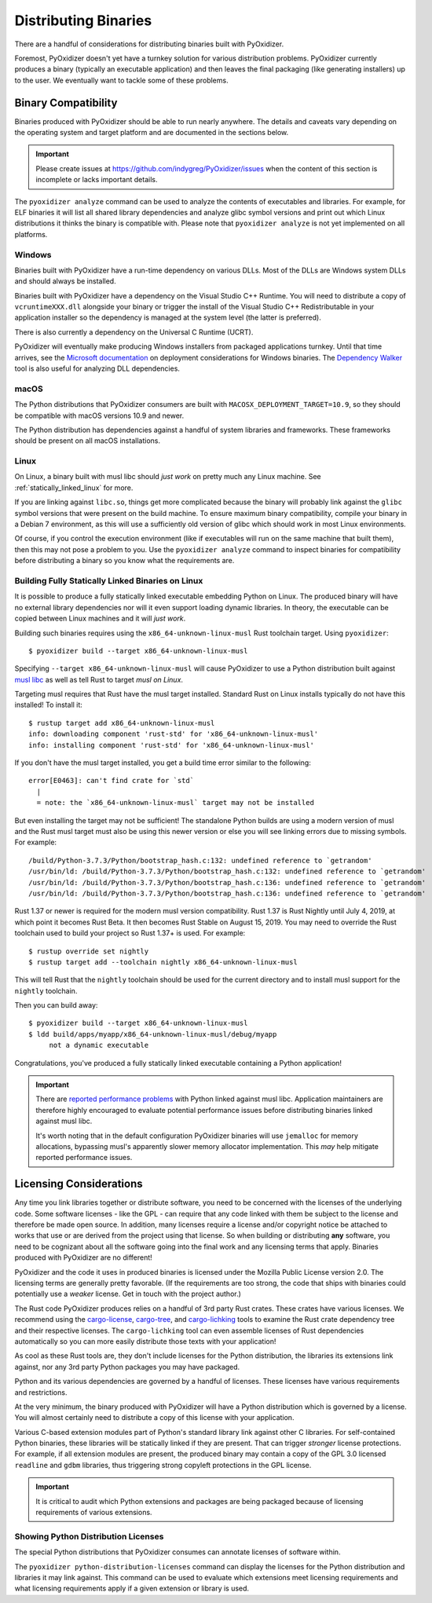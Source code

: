 .. _distributing:

=====================
Distributing Binaries
=====================

There are a handful of considerations for distributing binaries built
with PyOxidizer.

Foremost, PyOxidizer doesn't yet have a turnkey solution for various
distribution problems. PyOxidizer currently produces a binary
(typically an executable application) and then leaves the final
packaging (like generating installers) up to the user. We eventually
want to tackle some of these problems.

Binary Compatibility
====================

Binaries produced with PyOxidizer should be able to run nearly anywhere.
The details and caveats vary depending on the operating system and target
platform and are documented in the sections below.

.. important::

   Please create issues at https://github.com/indygreg/PyOxidizer/issues
   when the content of this section is incomplete or lacks important
   details.

The ``pyoxidizer analyze`` command can be used to analyze the contents
of executables and libraries. For example, for ELF binaries it will list
all shared library dependencies and analyze glibc symbol versions and
print out which Linux distributions it thinks the binary is compatible
with. Please note that ``pyoxidizer analyze`` is not yet implemented on
all platforms.

Windows
-------

Binaries built with PyOxidizer have a run-time dependency on various
DLLs. Most of the DLLs are Windows system DLLs and should always be
installed.

Binaries built with PyOxidizer have a dependency on the Visual Studio
C++ Runtime. You will need to distribute a copy of ``vcruntimeXXX.dll``
alongside your binary or trigger the install of the Visual Studio
C++ Redistributable in your application installer so the dependency is
managed at the system level (the latter is preferred).

There is also currently a dependency on the Universal C Runtime (UCRT).

PyOxidizer will eventually make producing Windows installers from packaged
applications turnkey. Until that time arrives, see the
`Microsoft documentation <https://docs.microsoft.com/en-us/cpp/windows/deploying-native-desktop-applications-visual-cpp?view=vs-2019>`_
on deployment considerations for Windows binaries. The
`Dependency Walker <http://www.dependencywalker.com/>`_ tool is also
useful for analyzing DLL dependencies.

macOS
-----

The Python distributions that PyOxidizer consumers are built with
``MACOSX_DEPLOYMENT_TARGET=10.9``, so they should be compatible with
macOS versions 10.9 and newer.

The Python distribution has dependencies against a handful of system
libraries and frameworks. These frameworks should be present on all
macOS installations.

Linux
-----

On Linux, a binary built with musl libc should *just work* on pretty much
any Linux machine. See :ref:`statically_linked_linux` for more.

If you are linking against ``libc.so``, things get more complicated
because the binary will probably link against the ``glibc`` symbol versions
that were present on the build machine. To ensure maximum binary
compatibility, compile your binary in a Debian 7 environment, as this
will use a sufficiently old version of glibc which should work in most
Linux environments.

Of course, if you control the execution environment (like if executables
will run on the same machine that built them), then this may not pose a
problem to you. Use the ``pyoxidizer analyze`` command to inspect binaries
for compatibility before distributing a binary so you know what the
requirements are.

.. _statically_linked_linux:

Building Fully Statically Linked Binaries on Linux
--------------------------------------------------

It is possible to produce a fully statically linked executable embedding
Python on Linux. The produced binary will have no external library
dependencies nor will it even support loading dynamic libraries. In theory,
the executable can be copied between Linux machines and it will *just work*.

Building such binaries requires using the ``x86_64-unknown-linux-musl``
Rust toolchain target. Using ``pyoxidizer``::

   $ pyoxidizer build --target x86_64-unknown-linux-musl

Specifying ``--target x86_64-unknown-linux-musl`` will cause PyOxidizer
to use a Python distribution built against
`musl libc <https://www.musl-libc.org/>`_ as well as tell Rust to target
*musl on Linux*.

Targeting musl requires that Rust have the musl target installed. Standard
Rust on Linux installs typically do not have this installed! To install it::

   $ rustup target add x86_64-unknown-linux-musl
   info: downloading component 'rust-std' for 'x86_64-unknown-linux-musl'
   info: installing component 'rust-std' for 'x86_64-unknown-linux-musl'

If you don't have the musl target installed, you get a build time error
similar to the following::

   error[E0463]: can't find crate for `std`
     |
     = note: the `x86_64-unknown-linux-musl` target may not be installed

But even installing the target may not be sufficient! The standalone
Python builds are using a modern version of musl and the Rust musl
target must also be using this newer version or else you will see
linking errors due to missing symbols. For example::

    /build/Python-3.7.3/Python/bootstrap_hash.c:132: undefined reference to `getrandom'
    /usr/bin/ld: /build/Python-3.7.3/Python/bootstrap_hash.c:132: undefined reference to `getrandom'
    /usr/bin/ld: /build/Python-3.7.3/Python/bootstrap_hash.c:136: undefined reference to `getrandom'
    /usr/bin/ld: /build/Python-3.7.3/Python/bootstrap_hash.c:136: undefined reference to `getrandom'

Rust 1.37 or newer is required for the modern musl version compatibility.
Rust 1.37 is Rust Nightly until July 4, 2019, at which point it becomes
Rust Beta. It then becomes Rust Stable on August 15, 2019. You may need to
override the Rust toolchain used to build your project so Rust 1.37+ is
used. For example::

   $ rustup override set nightly
   $ rustup target add --toolchain nightly x86_64-unknown-linux-musl

This will tell Rust that the ``nightly`` toolchain should be used for
the current directory and to install musl support for the ``nightly``
toolchain.

Then you can build away::

   $ pyoxidizer build --target x86_64-unknown-linux-musl
   $ ldd build/apps/myapp/x86_64-unknown-linux-musl/debug/myapp
        not a dynamic executable

Congratulations, you've produced a fully statically linked executable containing
a Python application!

.. important::

   There are
   `reported performance problems <https://superuser.com/questions/1219609/why-is-the-alpine-docker-image-over-50-slower-than-the-ubuntu-image>`_
   with Python linked against musl libc. Application maintainers are therefore
   highly encouraged to evaluate potential performance issues before distributing
   binaries linked against musl libc.

   It's worth noting that in the default configuration PyOxidizer binaries
   will use ``jemalloc`` for memory allocations, bypassing musl's apparently
   slower memory allocator implementation. This *may* help mitigate reported
   performance issues.

.. _licensing_considerations:

Licensing Considerations
========================

Any time you link libraries together or distribute software, you need
to be concerned with the licenses of the underlying code. Some software
licenses - like the GPL - can require that any code linked with them be
subject to the license and therefore be made open source. In addition,
many licenses require a license and/or copyright notice be attached to
works that use or are derived from the project using that license. So
when building or distributing **any** software, you need to be cognizant
about all the software going into the final work and any licensing
terms that apply. Binaries produced with PyOxidizer are no different!

PyOxidizer and the code it uses in produced binaries is licensed under
the Mozilla Public License version 2.0. The licensing terms are
generally pretty favorable. (If the requirements are too strong, the
code that ships with binaries could potentially use a *weaker* license.
Get in touch with the project author.)

The Rust code PyOxidizer produces relies on a handful of 3rd party
Rust crates. These crates have various licenses. We recommend using
the `cargo-license <https://github.com/onur/cargo-license>`_,
`cargo-tree <https://github.com/sfackler/cargo-tree>`_, and
`cargo-lichking <https://github.com/Nemo157/cargo-lichking>`_ tools to
examine the Rust crate dependency tree and their respective licenses.
The ``cargo-lichking`` tool can even assemble licenses of Rust dependencies
automatically so you can more easily distribute those texts with your
application!

As cool as these Rust tools are, they don't include licenses for the
Python distribution, the libraries its extensions link against, nor any
3rd party Python packages you may have packaged.

Python and its various dependencies are governed by a handful of licenses.
These licenses have various requirements and restrictions.

At the very minimum, the binary produced with PyOxidizer will have a
Python distribution which is governed by a license. You will almost certainly
need to distribute a copy of this license with your application.

Various C-based extension modules part of Python's standard library
link against other C libraries. For self-contained Python binaries,
these libraries will be statically linked if they are present. That
can trigger *stronger* license protections. For example, if all
extension modules are present, the produced binary may contain a copy
of the GPL 3.0 licensed ``readline`` and ``gdbm`` libraries, thus triggering
strong copyleft protections in the GPL license.

.. important::

   It is critical to audit which Python extensions and packages are being
   packaged because of licensing requirements of various extensions.

Showing Python Distribution Licenses
------------------------------------

The special Python distributions that PyOxidizer consumes can annotate
licenses of software within.

The ``pyoxidizer python-distribution-licenses`` command can display the
licenses for the Python distribution and libraries it may link against.
This command can be used to evaluate which extensions meet licensing
requirements and what licensing requirements apply if a given extension
or library is used.
